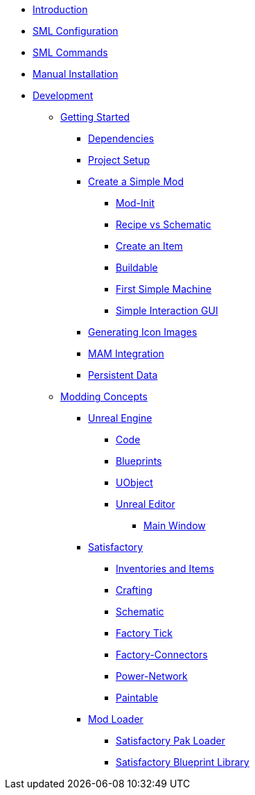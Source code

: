 * xref:index.adoc[Introduction]
* xref:SMLConfiguration.adoc[SML Configuration]
* xref:SMLChatCommands.adoc[SML Commands]
* xref:ManualInstallDirections.adoc[Manual Installation]
* xref:Development/index.adoc[Development]

** xref:Development/BeginnersGuide/index.adoc[Getting Started]
*** xref:Development/BeginnersGuide/dependencies.adoc[Dependencies]
*** xref:Development/BeginnersGuide/project_setup.adoc[Project Setup]
*** xref:Development/BeginnersGuide/SimpleMod/index.adoc[Create a Simple Mod]
**** xref:Development/BeginnersGuide/SimpleMod/modinit.adoc[Mod-Init]
**** xref:Development/BeginnersGuide/SimpleMod/recipe.adoc[Recipe vs Schematic]
**** xref:Development/BeginnersGuide/SimpleMod/item.adoc[Create an Item]
**** xref:Development/BeginnersGuide/SimpleMod/buildable.adoc[Buildable]
**** xref:Development/BeginnersGuide/SimpleMod/machines/SimpleMachine.adoc[First Simple Machine]
**** xref:Development/BeginnersGuide/SimpleMod/machines/SimpleInteraction.adoc[Simple Interaction GUI]
*** xref:Development/BeginnersGuide/SimpleMod/generating_icons.adoc[Generating Icon Images]
*** xref:Development/BeginnersGuide/SimpleMod/MAM_research.adoc[MAM Integration]
*** xref:Development/BeginnersGuide/SimpleMod/persistent_data.adoc[Persistent Data]

** xref:Development/modding_concepts.adoc[Modding Concepts]
*** xref:Development/UnrealEngine/index.adoc[Unreal Engine]
**** xref:Development/UnrealEngine/Code.adoc[Code]
**** xref:Development/UnrealEngine/BluePrints.adoc[Blueprints]
**** xref:Development/UnrealEngine/UObject.adoc[UObject]
**** xref:Development/UnrealEngine/Editor/index.adoc[Unreal Editor]
***** xref:Development/UnrealEngine/Editor/MainWindow.adoc[Main Window]

*** xref:Development/Satisfactory/index.adoc[Satisfactory]
**** xref:Development/Satisfactory/Inventory.adoc[Inventories and Items]
**** xref:Development/Satisfactory/Crafting.adoc[Crafting]
**** xref:Development/Satisfactory/Schematic.adoc[Schematic]
**** xref:Development/Satisfactory/FactoryTick.adoc[Factory Tick]
**** xref:Development/Satisfactory/FactoryConnectors.adoc[Factory-Connectors]
**** xref:Development/Satisfactory/PowerNetwork.adoc[Power-Network]
**** xref:Development/Satisfactory/Paintable.adoc[Paintable]

*** xref:Development/ModLoader/index.adoc[Mod Loader]
**** xref:Development/ModLoader/SPL.adoc[Satisfactory Pak Loader]
**** xref:Development/ModLoader/SBL.adoc[Satisfactory Blueprint Library]
